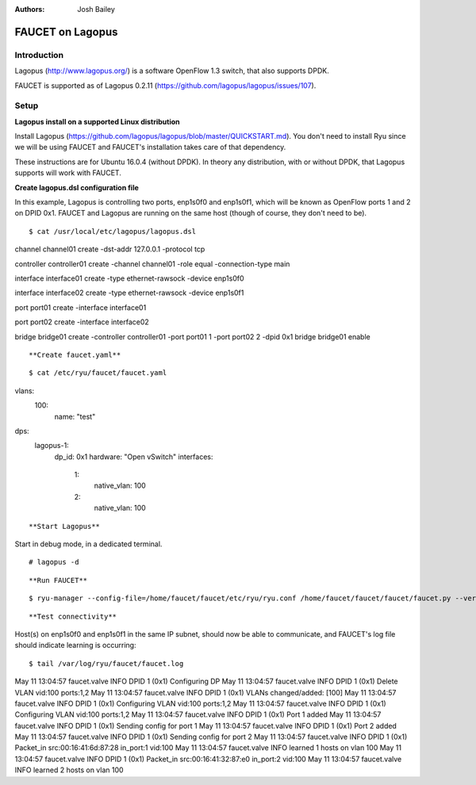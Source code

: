 :Authors: - Josh Bailey

=================
FAUCET on Lagopus 
=================

------------
Introduction
------------

Lagopus (http://www.lagopus.org/) is a software OpenFlow 1.3 switch, that also supports DPDK.

FAUCET is supported as of Lagopus 0.2.11 (https://github.com/lagopus/lagopus/issues/107).


-----
Setup
-----

**Lagopus install on a supported Linux distribution**

Install Lagopus (https://github.com/lagopus/lagopus/blob/master/QUICKSTART.md). You don't need to install Ryu since we will
be using FAUCET and FAUCET's installation takes care of that dependency.

These instructions are for Ubuntu 16.0.4 (without DPDK). In theory any distribution, with or without DPDK, that Lagopus supports 
will work with FAUCET.

**Create lagopus.dsl configuration file**

In this example, Lagopus is controlling two ports, enp1s0f0 and enp1s0f1, which will be known as OpenFlow ports 1 and 2 on DPID 0x1. FAUCET and Lagopus are running on the same host (though of course, they don't need to be).

::

$ cat /usr/local/etc/lagopus/lagopus.dsl 
channel channel01 create -dst-addr 127.0.0.1 -protocol tcp

controller controller01 create -channel channel01 -role equal -connection-type main

interface interface01 create -type ethernet-rawsock -device enp1s0f0

interface interface02 create -type ethernet-rawsock -device enp1s0f1

port port01 create -interface interface01

port port02 create -interface interface02

bridge bridge01 create -controller controller01 -port port01 1 -port port02 2 -dpid 0x1
bridge bridge01 enable

::

**Create faucet.yaml**

::

$ cat /etc/ryu/faucet/faucet.yaml 
vlans:
    100:
        name: "test"
dps:
    lagopus-1:
        dp_id: 0x1
        hardware: "Open vSwitch"
        interfaces:
            1:
                native_vlan: 100
            2:
                native_vlan: 100

::

**Start Lagopus**

Start in debug mode, in a dedicated terminal.

::

# lagopus -d

::

**Run FAUCET**

::

$ ryu-manager --config-file=/home/faucet/faucet/etc/ryu/ryu.conf /home/faucet/faucet/faucet/faucet.py --verbose --ofp-listen-host=127.0.0.1

::

**Test connectivity**

Host(s) on enp1s0f0 and enp1s0f1 in the same IP subnet, should now be able to communicate, and FAUCET's log file should indicate learning is occurring:

::

$ tail /var/log/ryu/faucet/faucet.log
May 11 13:04:57 faucet.valve INFO     DPID 1 (0x1) Configuring DP
May 11 13:04:57 faucet.valve INFO     DPID 1 (0x1) Delete VLAN vid:100 ports:1,2
May 11 13:04:57 faucet.valve INFO     DPID 1 (0x1) VLANs changed/added: [100]
May 11 13:04:57 faucet.valve INFO     DPID 1 (0x1) Configuring VLAN vid:100 ports:1,2
May 11 13:04:57 faucet.valve INFO     DPID 1 (0x1) Configuring VLAN vid:100 ports:1,2
May 11 13:04:57 faucet.valve INFO     DPID 1 (0x1) Port 1 added
May 11 13:04:57 faucet.valve INFO     DPID 1 (0x1) Sending config for port 1
May 11 13:04:57 faucet.valve INFO     DPID 1 (0x1) Port 2 added
May 11 13:04:57 faucet.valve INFO     DPID 1 (0x1) Sending config for port 2
May 11 13:04:57 faucet.valve INFO     DPID 1 (0x1) Packet_in src:00:16:41:6d:87:28 in_port:1 vid:100
May 11 13:04:57 faucet.valve INFO     learned 1 hosts on vlan 100
May 11 13:04:57 faucet.valve INFO     DPID 1 (0x1) Packet_in src:00:16:41:32:87:e0 in_port:2 vid:100
May 11 13:04:57 faucet.valve INFO     learned 2 hosts on vlan 100

::
